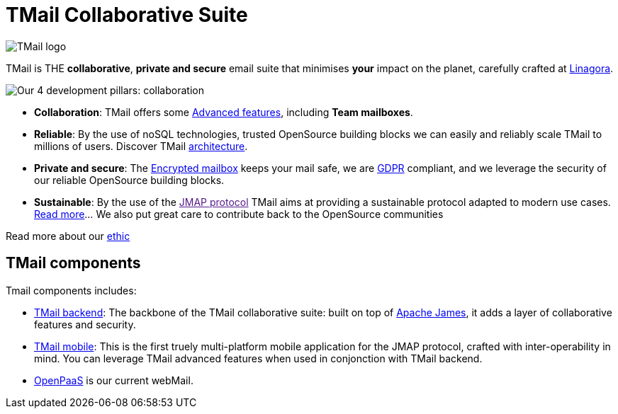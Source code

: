 = TMail Collaborative Suite
:navtitle: TMail Collaborative Suite

image::logo.png[TMail logo]

TMail is THE **collaborative**, **private and secure** email suite that minimises
**your** impact on the planet, carefully crafted at link:https://linagora.com[Linagora].

image::pillars.png[Our 4 development pillars: collaboration, reliability, privacy + security, sustainability]

- **Collaboration**: TMail offers some xref:tmail-backend/features/index.adoc[Advanced features], including
**Team mailboxes**.
- **Reliable**: By the use of noSQL technologies, trusted OpenSource building blocks we can easily and reliably scale TMail to millions of users. Discover TMail
xref:james-distributed-app::architecture/index.adoc[architecture].
- **Private and secure**: The xref:tmail-backend/features/encrypted-mailbox.adoc[Encrypted mailbox] keeps your mail safe,
we are link:https://gdpr-info.eu/[GDPR] compliant, and we leverage the security of our reliable OpenSource building blocks.
- **Sustainable**: By the use of the link:[JMAP protocol] TMail aims at providing a sustainable protocol adapted to modern use cases.
xref:tmail-backend/jmap-extensions/index.adoc[Read more]... We also put great care to contribute back to the OpenSource communities

Read more about our xref:ethic.adoc[ethic]

== TMail components

Tmail components includes:

- xref:tmail-backend/index.adoc[TMail backend]: The backbone of the TMail collaborative suite: built on top of
link:https://james.apache.org[Apache James], it adds a layer of collaborative features and security.
- xref:tmail-mobile/index.adoc[TMail mobile]: This is the first truely multi-platform mobile application for the JMAP
protocol, crafted with inter-operability in mind. You can leverage TMail advanced features when used in conjonction with
TMail backend.
- link:https://open-paas.org/[OpenPaaS] is our current webMail.
